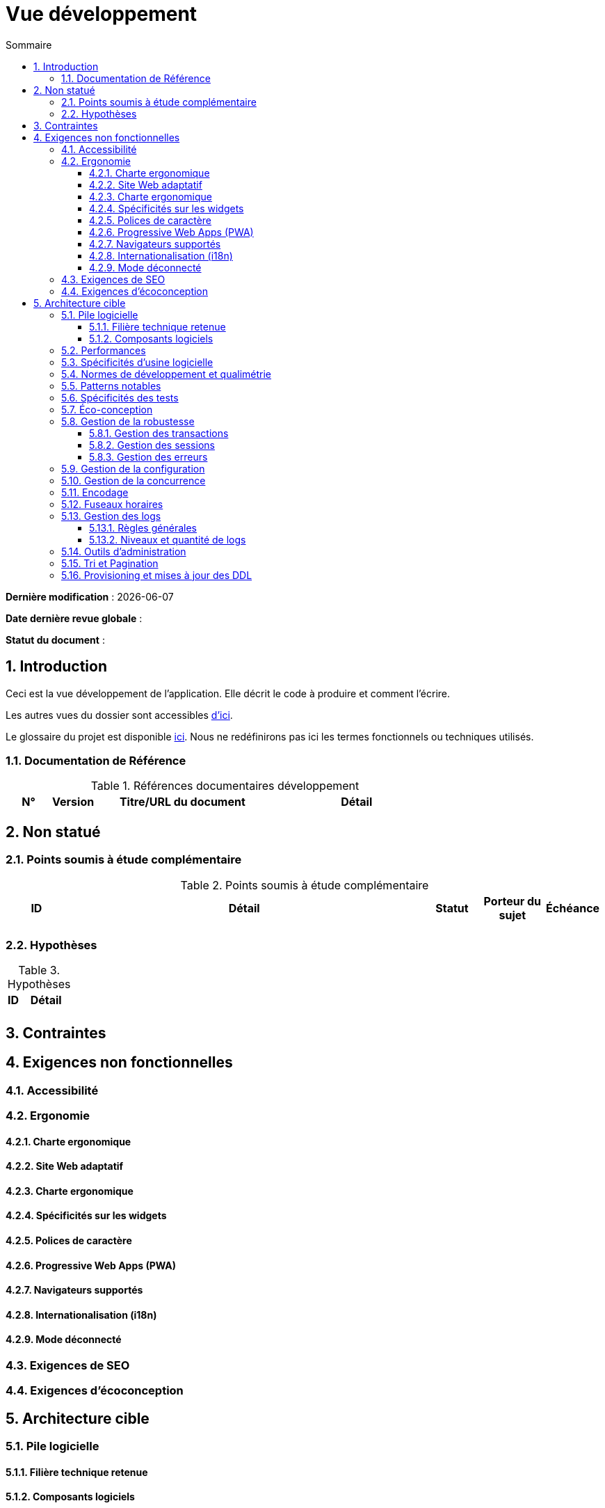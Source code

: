 # Vue développement
:sectnumlevels: 4
:toclevels: 4
:sectnums: 4
:toc: left
:icons: font
:toc-title: Sommaire

*Dernière modification* : {docdate} 

*Date dernière revue globale* : 

*Statut du document* :  

## Introduction
Ceci est la vue développement de l’application. Elle décrit le code à produire et comment l'écrire.

Les autres vues du dossier sont accessibles link:./README.adoc[d'ici].

Le glossaire du projet est disponible link:glossaire.adoc[ici]. Nous ne redéfinirons pas ici les termes fonctionnels ou techniques utilisés.

### Documentation de Référence

.Références documentaires développement
[cols="1,1,4,4"]
|====
|N°|Version|Titre/URL du document|Détail

|
|
|

|====

## Non statué

### Points soumis à étude complémentaire

.Points soumis à étude complémentaire
[cols="1,6,1,1,1"]
|====
|ID|Détail|Statut|Porteur du sujet  | Échéance

|
|
|
|
|

|====

### Hypothèses

.Hypothèses
[cols="1,4"]
|====
|ID|Détail

|
|

|====

## Contraintes

## Exigences non fonctionnelles

### Accessibilité

### Ergonomie

#### Charte ergonomique

#### Site Web adaptatif

#### Charte ergonomique
 
#### Spécificités sur les widgets

#### Polices de caractère

#### Progressive Web Apps (PWA)

#### Navigateurs supportés

#### Internationalisation (i18n)

#### Mode déconnecté

### Exigences de SEO

### Exigences d'écoconception

## Architecture cible

### Pile logicielle

#### Filière technique retenue

#### Composants logiciels

.Pile logicielle
[cols="1,4,1"]
|====
|Librairie|Rôle|Version 

|====

### Performances

### Spécificités d’usine logicielle

### Normes de développement et qualimétrie 

### Patterns notables

### Spécificités des tests

### Éco-conception

### Gestion de la robustesse

#### Gestion des transactions

#### Gestion des sessions

#### Gestion des erreurs

### Gestion de la configuration

### Gestion de la concurrence

### Encodage

### Fuseaux horaires

### Gestion des logs

#### Règles générales

#### Niveaux et quantité de logs

### Outils d'administration

### Tri et Pagination

### Provisioning et mises à jour des DDL
